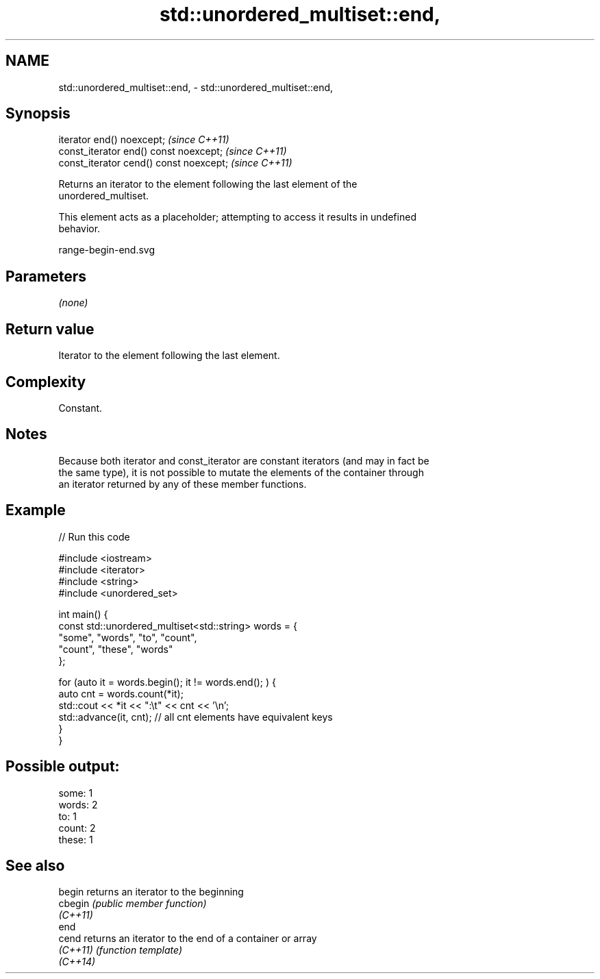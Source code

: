 .TH std::unordered_multiset::end, 3 "2022.07.31" "http://cppreference.com" "C++ Standard Libary"
.SH NAME
std::unordered_multiset::end, \- std::unordered_multiset::end,

.SH Synopsis

   iterator end() noexcept;               \fI(since C++11)\fP
   const_iterator end() const noexcept;   \fI(since C++11)\fP
   const_iterator cend() const noexcept;  \fI(since C++11)\fP

   Returns an iterator to the element following the last element of the
   unordered_multiset.

   This element acts as a placeholder; attempting to access it results in undefined
   behavior.

   range-begin-end.svg

.SH Parameters

   \fI(none)\fP

.SH Return value

   Iterator to the element following the last element.

.SH Complexity

   Constant.

.SH Notes

   Because both iterator and const_iterator are constant iterators (and may in fact be
   the same type), it is not possible to mutate the elements of the container through
   an iterator returned by any of these member functions.

.SH Example


// Run this code

 #include <iostream>
 #include <iterator>
 #include <string>
 #include <unordered_set>

 int main() {
     const std::unordered_multiset<std::string> words = {
         "some", "words", "to", "count",
         "count", "these", "words"
     };

     for (auto it = words.begin(); it != words.end(); ) {
         auto cnt = words.count(*it);
         std::cout << *it << ":\\t" << cnt << '\\n';
         std::advance(it, cnt); // all cnt elements have equivalent keys
     }
 }

.SH Possible output:

 some:   1
 words:  2
 to:     1
 count:  2
 these:  1

.SH See also

   begin   returns an iterator to the beginning
   cbegin  \fI(public member function)\fP
   \fI(C++11)\fP
   end
   cend    returns an iterator to the end of a container or array
   \fI(C++11)\fP \fI(function template)\fP
   \fI(C++14)\fP
